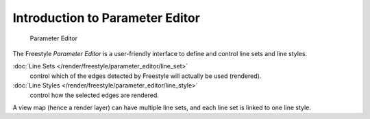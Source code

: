 
********************************
Introduction to Parameter Editor
********************************

.. figure:: /images/Manual-2.6-Render-Freestyle-Parameter_Editor_Mode_UI.jpg
   :width: 200px

   Parameter Editor


The Freestyle *Parameter Editor* is a user-friendly interface to define and control line sets and line styles.

:doc:`Line Sets </render/freestyle/parameter_editor/line_set>`
   control which of the edges detected by Freestyle will actually be used (rendered).
:doc:`Line Styles </render/freestyle/parameter_editor/line_style>`
   control how the selected edges are rendered.

A view map (hence a render layer) can have multiple line sets,
and each line set is linked to one line style.
